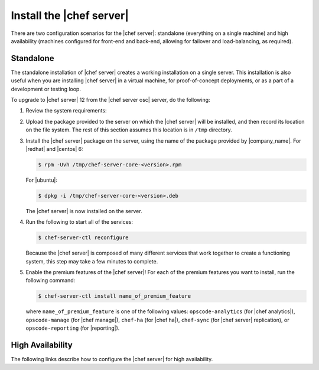 .. THIS PAGE IS IDENTICAL TO docs.getchef.com/install_server_oec.html BY DESIGN
.. THIS PAGE IS LOCATED AT THE /server/ PATH.

=====================================================
Install the |chef server|
=====================================================
There are two configuration scenarios for the |chef server|: standalone (everything on a single machine) and high availability (machines configured for front-end and back-end, allowing for failover and load-balancing, as required).

Standalone
=====================================================
The standalone installation of |chef server| creates a working installation on a single server. This installation is also useful when you are installing |chef server| in a virtual machine, for proof-of-concept deployments, or as a part of a development or testing loop.

To upgrade to |chef server| 12 from the |chef server osc| server, do the following:

#. Review the system requirements:

   .. include:: ../../includes_system_requirements/includes_system_requirements_server.rst

#. Upload the package provided to the server on which the |chef server| will be installed, and then record its location on the file system. The rest of this section assumes this location is in ``/tmp`` directory.

#. Install the |chef server| package on the server, using the name of the package provided by |company_name|. For |redhat| and |centos| 6:

   .. code-block:: bash
      
      $ rpm -Uvh /tmp/chef-server-core-<version>.rpm

   For |ubuntu|:

   .. code-block:: bash
      
      $ dpkg -i /tmp/chef-server-core-<version>.deb

   The |chef server| is now installed on the server.

#. Run the following to start all of the services:

   .. code-block:: bash
      
      $ chef-server-ctl reconfigure

   Because the |chef server| is composed of many different services that work together to create a functioning system, this step may take a few minutes to complete.

#. Enable the premium features of the |chef server|! For each of the premium features you want to install, run the following command:

   .. code-block:: bash
      
      $ chef-server-ctl install name_of_premium_feature

   where ``name_of_premium_feature`` is one of the following values: ``opscode-analytics`` (for |chef analytics|), ``opscode-manage`` (for |chef manage|), ``chef-ha`` (for |chef ha|), ``chef-sync`` (for |chef server| replication), or ``opscode-reporting`` (for |reporting|).

High Availability
=====================================================
The following links describe how to configure the |chef server| for high availability.

.. raw:: html

   &nbsp;&nbsp;&nbsp;   <a href="http://docs.getchef.com/install_server_pre.html">Prerequisites</a> </br>
   &nbsp;&nbsp;&nbsp;   <a href="http://docs.getchef.com/install_server_fe.html">Front-end Machines</a> </br>
   &nbsp;&nbsp;&nbsp;   <a href="http://docs.getchef.com/install_server_be.html">Back-end Machines</a> </br>


